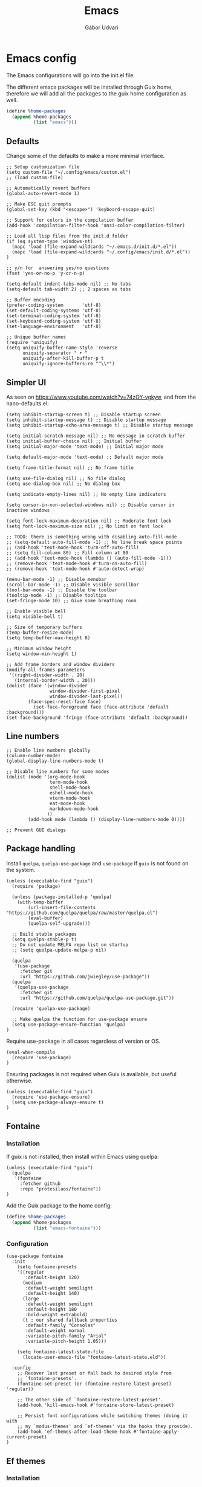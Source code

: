 #+title: Emacs
#+author: Gábor Udvari

* Emacs config

The Emacs configurations will go into the init.el file.

#+BEGIN_SRC text :noweb yes :exports none :mkdirp yes :tangle home/.config/emacs/init.el
  <<emacs>>
#+END_SRC

The different emacs packages will be installed through Guix home, therefore we will add all the packages to the guix home configuration as well.

#+BEGIN_SRC scheme :noweb-ref guix-home
  (define %home-packages
    (append %home-packages
            (list "emacs")))
#+END_SRC

** Defaults

Change some of the defaults to make a more minimal interface.

#+BEGIN_SRC elisp :noweb-ref emacs
  ;; Setup customization file
  (setq custom-file "~/.config/emacs/custom.el")
  ;; (load custom-file)

  ;; Automatically revert buffers
  (global-auto-revert-mode 1)

  ;; Make ESC quit prompts
  (global-set-key (kbd "<escape>") 'keyboard-escape-quit)

  ;; Support for colors in the compilation buffer
  (add-hook 'compilation-filter-hook 'ansi-color-compilation-filter)

  ;; Load all lisp files from the init.d folder
  (if (eq system-type 'windows-nt)
    (mapc 'load (file-expand-wildcards "~/.emacs.d/init.d/*.el"))
    (mapc 'load (file-expand-wildcards "~/.config/emacs/init.d/*.el"))
  )

  ;; y/n for  answering yes/no questions
  (fset 'yes-or-no-p 'y-or-n-p)

  (setq-default indent-tabs-mode nil) ;; No tabs
  (setq-default tab-width 2) ;; 2 spaces as tabs

  ;; Buffer encoding
  (prefer-coding-system       'utf-8)
  (set-default-coding-systems 'utf-8)
  (set-terminal-coding-system 'utf-8)
  (set-keyboard-coding-system 'utf-8)
  (set-language-environment   'utf-8)

  ;; Unique buffer names
  (require 'uniquify)
  (setq uniquify-buffer-name-style 'reverse
        uniquify-separator " • "
        uniquify-after-kill-buffer-p t
        uniquify-ignore-buffers-re "^\\*")
#+END_SRC

** Simpler UI

As seen on https://www.youtube.com/watch?v=74zOY-vgkyw, and from the nano-defaults.el:

#+BEGIN_SRC elisp :noweb-ref emacs
  (setq inhibit-startup-screen t) ;; Disable startup screen
  (setq inhibit-startup-message t) ;; Disable startup message
  (setq inhibit-startup-echo-area-message t) ;; Disable startup message

  (setq initial-scratch-message nil) ;; No message in scratch buffer
  (setq initial-buffer-choice nil) ;; Initial buffer
  (setq initial-major-mode 'text-mode) ;; Initial major mode

  (setq default-major-mode 'text-mode) ;; Default major mode

  (setq frame-title-format nil) ;; No frame title

  (setq use-file-dialog nil) ;; No file dialog
  (setq use-dialog-box nil) ;; No dialog box

  (setq indicate-empty-lines nil) ;; No empty line indicators

  (setq cursor-in-non-selected-windows nil) ;; Disable cursor in inactive windows

  (setq font-lock-maximum-decoration nil) ;; Moderate font lock
  (setq font-lock-maximum-size nil) ;; No limit on font lock

  ;; TODO: there is something wrong with disabling auto-fill-mode
  ;; (setq-default auto-fill-mode -1) ;; No line break space points
  ;; (add-hook 'text-mode-hook 'turn-off-auto-fill)
  ;; (setq fill-column 80) ;; Fill column at 80
  ;; (add-hook 'text-mode-hook (lambda () (auto-fill-mode -1)))
  ;; (remove-hook 'text-mode-hook #'turn-on-auto-fill)
  ;; (remove-hook 'text-mode-hook #'auto-detect-wrap)

  (menu-bar-mode -1) ;; Disable menubar
  (scroll-bar-mode -1) ;; Disable visible scrollbar
  (tool-bar-mode -1) ;; Disable the toolbar
  (tooltip-mode -1) ;; Disable tooltips
  (set-fringe-mode 10) ;; Give some breathing room

  ;; Enable visible bell
  (setq visible-bell t)

  ;; Size of temporary buffers
  (temp-buffer-resize-mode)
  (setq temp-buffer-max-height 8)

  ;; Minimum window height
  (setq window-min-height 1)

  ;; Add frame borders and window dividers
  (modify-all-frames-parameters
   '((right-divider-width . 20)
     (internal-border-width . 20)))
  (dolist (face '(window-divider
                  window-divider-first-pixel
                  window-divider-last-pixel))
          (face-spec-reset-face face)
            (set-face-foreground face (face-attribute 'default :background)))
  (set-face-background 'fringe (face-attribute 'default :background))
#+END_SRC

** Line numbers

#+BEGIN_SRC elisp :noweb-ref emacs
  ;; Enable line numbers globally
  (column-number-mode)
  (global-display-line-numbers-mode t)

  ;; Disable line numbers for some modes
  (dolist (mode '(org-mode-hook
                  term-mode-hook
                  shell-mode-hook
                  eshell-mode-hook
                  vterm-mode-hook
                  eat-mode-hook
                  markdown-mode-hook
                 ))
          (add-hook mode (lambda () (display-line-numbers-mode 0))))

  ;; Prevent GUI dialogs
#+END_SRC

** Package handling

Install ~quelpa~, ~quelpa-use-package~ and ~use-package~ if ~guix~ is not found on the system.

#+BEGIN_SRC elisp :noweb-ref emacs
  (unless (executable-find "guix")
    (require 'package)

    (unless (package-installed-p 'quelpa)
      (with-temp-buffer
          (url-insert-file-contents "https://github.com/quelpa/quelpa/raw/master/quelpa.el")
          (eval-buffer)
          (quelpa-self-upgrade)))

    ;; Build stable packages
    (setq quelpa-stable-p t)
    ;; Do not update MELPA repo list on startup
    ;; (setq quelpa-update-melpa-p nil)

    (quelpa
     '(use-package
       :fetcher git
       :url "https://github.com/jwiegley/use-package"))
    (quelpa
     '(quelpa-use-package
       :fetcher git
       :url "https://github.com/quelpa/quelpa-use-package.git"))

    (require 'quelpa-use-package)

    ;; Make quelpa the function for use-package ensure
    (setq use-package-ensure-function 'quelpa)
  )
#+END_SRC

Require use-package in all cases regardless of version or OS.

#+BEGIN_SRC elisp :noweb-ref emacs
  (eval-when-compile
    (require 'use-package)
  )
#+END_SRC

Ensuring packages is not required when Guix is available, but useful otherwise.

#+BEGIN_SRC elisp :noweb-ref emacs
  (unless (executable-find "guix")
    (require 'use-package-ensure)
    (setq use-package-always-ensure t)
  )
#+END_SRC

** Fontaine

*** Installation

If guix is not installed, then install within Emacs using quelpa:

#+BEGIN_SRC elisp :noweb-ref emacs
  (unless (executable-find "guix")
    (quelpa
     '(fontaine
       :fetcher github
       :repo "protesilaos/fontaine"))
  )
#+END_SRC

Add the Guix package to the home config:

#+BEGIN_SRC scheme :noweb-ref guix-home
  (define %home-packages
    (append %home-packages
            (list "emacs-fontaine")))
#+END_SRC

*** Configuration

#+BEGIN_SRC elisp :noweb-ref emacs
  (use-package fontaine
    :init
      (setq fontaine-presets
      '((regular
         :default-height 120)
        (medium
         :default-weight semilight
         :default-height 140)
        (large
         :default-weight semilight
         :default-height 180
         :bold-weight extrabold)
        (t ; our shared fallback properties
         :default-family "Consolas"
         :default-weight normal
         :variable-pitch-family "Arial"
         :variable-pitch-height 1.05)))

      (setq fontaine-latest-state-file
        (locate-user-emacs-file "fontaine-latest-state.eld"))

    :config
      ;; Recover last preset or fall back to desired style from
      ;; `fontaine-presets'.
      (fontaine-set-preset (or (fontaine-restore-latest-preset) 'regular))

      ;; The other side of `fontaine-restore-latest-preset'.
      (add-hook 'kill-emacs-hook #'fontaine-store-latest-preset)

      ;; Persist font configurations while switching themes (doing it with
      ;; my `modus-themes' and `ef-themes' via the hooks they provide).
      (add-hook 'ef-themes-after-load-theme-hook #'fontaine-apply-current-preset)
  )
#+END_SRC

** Ef themes

*** Installation

If guix is not installed, then install within Emacs using quelpa:

#+BEGIN_SRC elisp :noweb-ref emacs
  (unless (executable-find "guix")
    (quelpa
     '(ef-themes
       :fetcher github
       :repo "protesilaos/ef-themes"))
  )
#+END_SRC

Add the Guix package to the home config:

#+BEGIN_SRC scheme :noweb-ref guix-home
  (define %home-packages
    (append %home-packages
            (list "emacs-ef-themes")))
#+END_SRC

*** Config

#+BEGIN_SRC elisp :noweb-ref emacs
  ;; Make customisations that affect Emacs faces BEFORE loading a theme
  ;; (any change needs a theme re-load to take effect).
  (use-package ef-themes
    :init
      ;; If you like two specific themes and want to switch between them, you
      ;; can specify them in `ef-themes-to-toggle' and then invoke the command
      ;; `ef-themes-toggle'.  All the themes are included in the variable
      ;; `ef-themes-collection'.
      (setq ef-themes-to-toggle '(ef-light ef-symbiosis))

      (setq ef-themes-headings ; read the manual's entry or the doc string
            '((0 variable-pitch light 1.9)
              (1 variable-pitch light 1.8)
              (2 variable-pitch regular 1.7)
              (3 variable-pitch regular 1.6)
              (4 variable-pitch regular 1.5)
              (5 variable-pitch 1.4) ; absence of weight means `bold'
              (6 variable-pitch 1.3)
              (7 variable-pitch 1.2)
              (t variable-pitch 1.1)))

      ;; They are nil by default...
      (setq ef-themes-mixed-fonts t
            ef-themes-variable-pitch-ui t)

      ;; Read the doc string or manual for this one.  The symbols can be
      ;; combined in any order.
      (setq ef-themes-region '(intense no-extend neutral))

      ;; Disable all other themes to avoid awkward blending:
      (mapc #'disable-theme custom-enabled-themes)

    :config
      ;; Use this to load the theme which also calls `ef-themes-post-load-hook':
      (ef-themes-select 'ef-symbiosis)
  )
#+END_SRC

** All the icons

*** Installation

If guix is not installed, then install within Emacs using quelpa:

#+BEGIN_SRC elisp :noweb-ref emacs
  (unless (executable-find "guix")
    (quelpa
     '(all-the-icons
       :fetcher github
       :repo "domtronn/all-the-icons.el"
       :files (:defaults
               "data")
      ))
  )
#+END_SRC

Add the Guix package to the home config:

#+BEGIN_SRC scheme :noweb-ref guix-home
  (define %home-packages
    (append %home-packages
            (list "emacs-all-the-icons")))
#+END_SRC

*** Config

#+BEGIN_SRC elisp :noweb-ref emacs
  ;; Load all the icons before the dashboard
  (use-package all-the-icons)
#+END_SRC

** General

*** Installation

If guix is not installed, then install within Emacs using quelpa:

#+BEGIN_SRC elisp :noweb-ref emacs
  (unless (executable-find "guix")
    (quelpa
     '(general
       :fetcher github
       :repo "noctuid/general.el"
       :stable nil
      ))
  )
#+END_SRC

Add the Guix package to the home config:

#+BEGIN_SRC scheme :noweb-ref guix-home
  (define %home-packages
    (append %home-packages
            (list "emacs-general")))
#+END_SRC

*** Configuration

#+BEGIN_SRC elisp :noweb-ref emacs
(use-package general
    :after evil
    :config
    (general-create-definer my-leader-def
                            :prefix "SPC"
                            )

    ;; Global keybindigs
    (my-leader-def
     :states '(normal emacs)
     :keymaps 'override
     :major-modes t

     "SPC"     '("M-x" . execute-extended-command)
     "TAB"     '("last buffer" . alternate-buffer)
     "!"       '("shell cmd" . shell-command)

     ;; Buffer
     "b"       (cons "buffers" (make-sparse-keymap))
     "bb"      'switch-to-buffer
     "bB"      'ibuffer
     "bd"      'kill-current-buffer
     "bm"      'switch-to-messages-buffer
     "bs"      'switch-to-scratch-buffer
     "bu"      'reopen-killed-buffer
     "bx"      'kill-buffer-and-window

     ;; Code
     "c"       (cons "code" (make-sparse-keymap))
     "cb"      'flymake-show-buffer-diagnostics
     "cc"      'compile
     "cn"      'next-error
     "cp"      'previous-error
     "cr"      'recompile
     "cx"      'kill-compilation
     "c="      'indent-region-or-buffer

     ;; File
     "f"       (cons "files" (make-sparse-keymap))
     "fC"      '("copy-file" . write-file)
     "fD"      'delete-current-buffer-file
     "fe"      'find-library
     "fE"      'sudo-edit
     "ff"      'find-file
     "fj"      'dired-jump
     "fJ"      'dired-jump-other-window
     "fo"      'open-file-or-directory-in-external-app
     "fR"      'rename-current-buffer-file
     "fs"      'save-buffer
     "fv"      (cons "variables" (make-sparse-keymap))
     "fvd"     'add-dir-local-variable
     "fvf"     'add-file-local-variable
     "fvp"     'add-file-local-variable-prop-line

     ;; Help
     "h"       (cons "help" (make-sparse-keymap))
     "ha"      'apropos
     "hb"      'describe-bindings
     "hc"      'describe-char
     "hf"      'describe-function
     "hF"      'describe-face
     "hi"      'info-emacs-manual
     "hI"      'info-display-manual
     "hk"      'describe-key
     "hK"      'describe-keymap
     "hm"      'describe-mode
     "hM"      'woman
     "hp"      'describe-package
     "ht"      'describe-text-properties
     "hv"      'describe-variable
     "hP"      (cons "profiler" (make-sparse-keymap))
     "hPs"     'profiler-start
     "hPk"     'profiler-stop
     "hPr"     'profiler-report

     ;; Projects
     "p"       (cons "projects" project-prefix-map)
     "pt"      'project-open-in-tab

     ;; Quit
     "q"       (cons "quit" (make-sparse-keymap))
     "qd"      'restart-emacs-debug-init
     "qr"      'restart-emacs
     "qR"      'restart-emacs-without-desktop
     "qf"      'delete-frame
     "qq"      'save-buffers-kill-terminal
     "qQ"      'save-buffers-kill-emacs

     ;; Spelling
     "s"       (cons "spelling" (make-sparse-keymap))
     "sb"      'flyspell-buffer
     "sn"      'flyspell-goto-next-error
     "sr"      'flyspell-region

     ;; Toggles
     "T"       (cons "toggles" (make-sparse-keymap))
     "Ta"      'auto-fill-mode
     "Td"      'toggle-debug-on-error
     "Tf"      'display-fill-column-indicator-mode
     "Tl"      'toggle-truncate-lines
     "Tm"      'flymake-mode
     "Tn"      'display-line-numbers-mode
     "Ts"      'flyspell-mode
     "Tw"      'whitespace-mode
     "TW"      'toggle-word-wrap

     ;; Windows
     "w"       (cons "windows" (make-sparse-keymap))
     "w TAB"   'alternate-window
     "w+"      'window-layout-toggle
     "wb"      'switch-to-minibuffer-window
     "wd"      'delete-window
     "wD"      'delete-other-windows
     "wm"      'toggle-maximize-buffer
     "wf"      'follow-mode
     "wh"      'evil-window-left
     "wH"      'evil-window-move-far-left
     "wj"      'evil-window-down
     "wJ"      'evil-window-move-very-bottom
     "wk"      'evil-window-up
     "wK"      'evil-window-move-very-top
     "wl"      'evil-window-right
     "wL"      'evil-window-move-far-right
     "wr"      'rotate-windows-forward
     "wR"      'rotate-windows-backward
     "ws"      'split-window-vertically
     "wS"      'split-window-vertically-and-focus
     "wt"      'toggle-current-window-dedication
     "wu"      'winner-undo
     "wU"      'winner-redo
     "wv"      'split-window-horizontally
     "wV"      'split-window-horizontally-and-focus
     )
    )
#+END_SRC

** Which key

*** Installation

#+BEGIN_SRC scheme :noweb-ref guix-home
  (define %home-packages
    (append %home-packages
            (list "emacs-which-key")))
#+END_SRC

*** Configuration

#+BEGIN_SRC elisp :noweb-ref emacs
  (use-package which-key
    :init
      (which-key-mode)
  )
#+END_SRC

** No littering

*** Installation

If guix is not installed, then install within Emacs using quelpa:

#+BEGIN_SRC elisp :noweb-ref emacs
  (unless (executable-find "guix")
    (quelpa
     '(compat
       :fetcher github
       :repo "emacs-compat/compat"))
    (quelpa
     '(no-littering
       :fetcher github
       :repo "emacscollective/no-littering"))
  )
#+END_SRC

Add the Guix package to the home config:

#+BEGIN_SRC scheme :noweb-ref guix-home
  (define %home-packages
    (append %home-packages
            (list "emacs-no-littering")))
#+END_SRC

*** Config

#+BEGIN_SRC elisp :noweb-ref emacs
  ;; Configure no-littering
  (use-package no-littering
    :init
      ;; Move auto-save files to var
      (setq auto-save-file-name-transforms
            `((".*" ,(no-littering-expand-var-file-name "auto-save/") t)))
      ;; Store custom-file in etc
      (setq custom-file (no-littering-expand-etc-file-name "custom.el"))
      (load custom-file 'noerror 'nomessage)
      ;; Enable no-littering to configure auto-save, backup, etc.
      (no-littering-theme-backups)
  )
#+END_SRC

** Vertico

#+BEGIN_SRC elisp :noweb-ref emacs
  ;; Configure vertico
  (use-package vertico
    :init
      (vertico-mode)
      (setq enable-recursive-minibuffers t)
  )
#+END_SRC

Add the Guix package to the home config:

#+BEGIN_SRC scheme :noweb-ref guix-home
  (define %home-packages
    (append %home-packages
            (list "emacs-vertico")))
#+END_SRC

** Doom modeline

#+BEGIN_SRC elisp :noweb-ref emacs
  ;; Doom-modeline
  (use-package doom-modeline
    :init
      (doom-modeline-mode 1)
  )
#+END_SRC

Add the Guix package to the home config:

#+BEGIN_SRC scheme :noweb-ref guix-home
  (define %home-packages
    (append %home-packages
            (list "emacs-doom-modeline")))
#+END_SRC

** Evil

#+BEGIN_SRC elisp :noweb-ref emacs
  ;; For certain modes start in Emacs mode by default
  (defun myhooks/evil-hook ()
    (dolist (mode '(custom-mode
                    git-rebase-mode
                    ))
      (add-to-list 'evil-emacs-state-modes mode)))

  (use-package evil
    :init
      (setq evil-want-keybinding nil)

    :config
      (setq evil-want-integration t)
      (add-hook 'evil-mode #'myhooks/evil-hook)
      (evil-mode 1)
      (define-key evil-insert-state-map (kbd "C-g") 'evil-normal-state)
      (evil-global-set-key 'motion "j" 'evil-next-visual-line)
      (evil-global-set-key 'motion "k" 'evil-previous-visual-line)
      (evil-set-initial-state 'messages-buffer-mode 'normal)
  )

  (use-package evil-collection
    :after evil
    :config
      (evil-collection-init '(org
                              dired
                              vterm))
  )

  (use-package evil-commentary
    :after evil
    :init
      ;; (evil-commentary-mode)
  )
#+END_SRC

Add the Guix packages to the home config:

#+BEGIN_SRC scheme :noweb-ref guix-home
  (define %home-packages
    (append %home-packages
            (list "emacs-evil"
                  "emacs-evil-collection"
                  "emacs-evil-commentary")))
#+END_SRC

** Hunspell

#+BEGIN_SRC elisp :noweb-ref emacs
  ;; Configure hunspell
  (setq ispell-program-name "hunspell")
  (setq ispell-hunspell-dict-paths-alist
    '(("hu_HU" "~/.guix-home/profile/share/hunspell/hu_HU.aff")
      ("en_US" "~/.guix-home/profile/share/hunspell/en_US.aff")
     ))
  (setq ispell-local-dictionary-alist
    '(("Hungarian" "[[:alpha:]]" "[^[:alpha:]]" "[']" nil ("-d" "hu_HU") nil utf-8)
      ("English"   "[[:alpha:]]" "[^[:alpha:]]" "[']" nil ("-d" "en_US") nil utf-8)
     ))
#+END_SRC

Add the Guix packages to the home config:

#+BEGIN_SRC scheme :noweb-ref guix-home
  (define %home-packages
    (append %home-packages
            (list "hunspell"
                  "hunspell-dict-hu"
                  "hunspell-dict-en")))
#+END_SRC

** Org-mode

*** Installation

Org is bundled inside Emacs, so only need to install some extra packages, like emacs-org-modern emacs-org-contrib.

If guix is not installed, then install within Emacs using quelpa:

#+BEGIN_SRC elisp :noweb-ref emacs
  (unless (executable-find "guix")
    (quelpa
     '(org-contrib
       :fetcher github
       :repo "emacsmirror/org-contrib"
       :stable nil
       :files (:defaults
               "lisp")))
  )
#+END_SRC

Add the Guix packages to the home config:

#+BEGIN_SRC scheme :noweb-ref guix-home
  (define %home-packages
    (append %home-packages
            (list "emacs-org-modern")))
#+END_SRC

*** Configuration

#+BEGIN_SRC elisp :noweb-ref emacs
  (defun myhooks/org-mode-setup ()
    (org-indent-mode)
    (variable-pitch-mode 1)
    (setq visual-line-fringe-indicators t)
    (visual-line-mode 1))

  (defun myhooks/org-font-setup ()
    ;; Replace list hyphen with dot
    (font-lock-add-keywords 'org-mode
                            '(("^ *\\([-]\\) "
                               (0 (prog1 () (compose-region (match-beginning 1) (match-end 1) "•"))))))

    ;; Set faces for heading levels
    (dolist (face '((org-level-1 . 1.2)
                    (org-level-2 . 1.1)
                    (org-level-3 . 1.05)
                    (org-level-4 . 1.0)
                    (org-level-5 . 1.1)
                    (org-level-6 . 1.1)
                    (org-level-7 . 1.1)
                    (org-level-8 . 1.1)))
      (set-face-attribute (car face) nil :font "cantarell" :weight 'regular :height (cdr face)))

    ;; Ensure that anything that should be fixed-pitch in Org files appears that way
    (set-face-attribute 'org-block nil :foreground nil :inherit 'fixed-pitch)
    (set-face-attribute 'org-code nil   :inherit '(shadow fixed-pitch))
    (set-face-attribute 'org-table nil   :inherit '(shadow fixed-pitch))
    (set-face-attribute 'org-verbatim nil :inherit '(shadow fixed-pitch))
    (set-face-attribute 'org-special-keyword nil :inherit '(font-lock-comment-face fixed-pitch))
    (set-face-attribute 'org-meta-line nil :inherit '(font-lock-comment-face fixed-pitch))
    (set-face-attribute 'org-checkbox nil :inherit 'fixed-pitch))

  (defun my-notes ()
    (expand-file-name
      (concat (if (eq system-type 'windows-nt) (getenv "USERPROFILE") "~") "/Jegyzetek")))

  (use-package org
    :hook (org-mode . myhooks/org-mode-setup)
    :hook (org-mode . myhooks/org-font-setup)
    :init
      (setq org-ellipsis " ▾")
      ;; Hide leading stars
      (setq org-hide-leading-stars nil)

      ;; Org Agenda
      (setq org-agenda-files (list (my-notes)))
  )

  (use-package ox-md)

  (use-package org-contrib)
  (use-package ox-confluence)

  (use-package org-modern
    :after org
    :config
      (with-eval-after-load 'org (global-org-modern-mode))
  )
#+END_SRC

** Visual Fill

*** Installation

If guix is not installed, then install within Emacs using quelpa:

#+BEGIN_SRC elisp :noweb-ref emacs
  (unless (executable-find "guix")
    ;; The visual-fill-column was moved to Codeberg, but it is still archived on Github
    (quelpa
     '(visual-fill-column
       :fetcher github
       :repo "joostkremers/visual-fill-column"))
  )
#+END_SRC

Add the Guix packages to the home config:

#+BEGIN_SRC scheme :noweb-ref guix-home
  (define %home-packages
    (append %home-packages
            (list "emacs-visual-fill-column")))
#+END_SRC

*** Configuration

#+BEGIN_SRC elisp :noweb-ref emacs
  ;; Configure Visual Fill
  (defun myhooks/visual-fill-column ()
    (setq visual-fill-column-center-text t
          visual-fill-column-width 80)
    (visual-fill-column-mode 1))

  (use-package visual-fill-column
    :hook (org-mode . myhooks/visual-fill-column)
    :hook (markdown-mode . myhooks/visual-fill-column)
  )
#+END_SRC

** Denote

*** Installation

If guix is not installed, then install within Emacs using quelpa:

#+BEGIN_SRC elisp :noweb-ref emacs
  (unless (executable-find "guix")
    (quelpa
     '(denote
       :fetcher github
       :repo "protesilaos/denote"))
  )
#+END_SRC

Add the Guix package to the home config:

#+BEGIN_SRC scheme :noweb-ref guix-home
  (define %home-packages
    (append %home-packages
            (list "emacs-denote")))
#+END_SRC

*** Configuration

#+BEGIN_SRC elisp :noweb-ref emacs
  (use-package denote
    :init
      ;; Remember to check the doc strings of those variables.
      (setq denote-directory (my-notes))
      (setq denote-known-keywords '())
      (setq denote-infer-keywords t)
      (setq denote-sort-keywords t)
      (setq denote-file-type nil) ; Org is the default, set others here
      (setq denote-prompts '(subdirectory title keywords))
      (setq denote-excluded-directories-regexp nil)
      (setq denote-excluded-keywords-regexp nil)

      ;; Pick dates, where relevant, with Org's advanced interface:
      (setq denote-date-prompt-use-org-read-date t)

      (setq denote-allow-multi-word-keywords t)

      ;; By default, we do not show the context of links.  We just display
      ;; file names.  This provides a more informative view.
      (setq denote-backlinks-show-context t)
  )
#+END_SRC

** Markdown mode

#+BEGIN_SRC elisp :noweb-ref emacs
  (defun myhooks/markdown-mode-setup ()
    (variable-pitch-mode 1)
    (visual-line-mode 1))

  (defun myhooks/markdown-font-setup ()
    ;; Set faces for heading levels
    (dolist (face '((markdown-header-face-1 . 1.2)
                    (markdown-header-face-2 . 1.1)
                    (markdown-header-face-3 . 1.05)
                    (markdown-header-face-4 . 1.0)
                    (markdown-header-face-5 . 1.1)
                    (markdown-header-face-6 . 1.1)
                    (markdown-markup-face . 1.0)
                    ))
      (set-face-attribute (car face) nil :font "cantarell" :weight 'regular :height (cdr face)))
    )

  (use-package markdown-mode
    :init
      (add-to-list 'auto-mode-alist
                   '("\\.\\(?:md\\|markdown\\|mkd\\|mdown\\|mkdn\\|mdwn\\)\\'" . markdown-mode))

      (autoload 'gfm-mode "markdown-mode"
        "Major mode for editing GitHub Flavored Markdown files" t)
      (add-to-list 'auto-mode-alist '("README\\.md\\'" . gfm-mode))

      (add-hook 'markdown-mode-hook #'myhooks/markdown-font-setup)
      (add-hook 'markdown-mode-hook #'myhooks/markdown-mode-setup)
      (add-hook 'markdown-mode-hook #'myhooks/visual-fill)
  )
#+END_SRC

Add the Guix package to the home config:

#+BEGIN_SRC scheme :noweb-ref guix-home
  (define %home-packages
    (append %home-packages
            (list "emacs-markdown-mode")))
#+END_SRC

** YAML mode

#+BEGIN_SRC elisp :noweb-ref emacs
  (use-package yaml-mode
    :init
      (add-to-list 'auto-mode-alist '("\\.yml\\'" . yaml-mode))
  )
#+END_SRC

Add the Guix package to the home config:

#+BEGIN_SRC scheme :noweb-ref guix-home
  (define %home-packages
    (append %home-packages
            (list "emacs-yaml-mode")))
#+END_SRC

** EMMS

*** Installation

If guix is not installed, then install within Emacs using quelpa:

#+BEGIN_SRC elisp :noweb-ref emacs
  (unless (executable-find "guix")
    (quelpa
     '(emms-setup
       :fetcher github
       :repo "emacsmirror/emms"))
  )
#+END_SRC

Add the Guix packages to the home config:

#+BEGIN_SRC scheme :noweb-ref guix-home
  (define %home-packages
    (append %home-packages
            (list "emacs-emms"
                  "mpv")))
#+END_SRC

*** Configuration

#+BEGIN_SRC elisp :noweb-ref emacs
  ;; EMMS
  (use-package emms-setup
    :init
      (setq emms-player-list '(emms-player-mpv)
            emms-info-functions '(emms-info-native))
    :config
      (emms-all)
  )
#+END_SRC

** Tramp

#+BEGIN_SRC elisp :noweb-ref emacs
  (use-package tramp
    :config
      ;; Based on tramp-sh.el https://git.savannah.gnu.org/cgit/tramp.git/tree/lisp/tramp-sh.el
      (add-to-list 'tramp-methods
                   '("mysudo"
                     (tramp-login-program        "env")
                     (tramp-login-args           (("SUDO_PROMPT=P\"\"a\"\"s\"\"s\"\"w\"\"o\"\"r\"\"d\"\":")
                                                  ("sudo") ("su") ("-") ("%u") ))
                     (tramp-remote-shell         "/bin/sh")
                     (tramp-remote-shell-login   ("-l"))
                     (tramp-remote-shell-args    ("-c"))
                     (tramp-connection-timeout   10)
                     (tramp-session-timeout      300)
                     (tramp-password-previous-hop t)))
  )
#+END_SRC

** Disable mouse

#+BEGIN_SRC elisp :noweb-ref emacs
  (use-package disable-mouse
    :init
      (global-disable-mouse-mode)

      ;; This code is still unreleased for disable-mouse
      ;;;###autoload
      (defun disable-mouse-in-keymap (map &optional include-targets)
        "Rebind all mouse commands in MAP so that they are disabled.
      When INCLUDE-TARGETS is non-nil, also disable mouse actions that
      target GUI elements such as the modeline."
        (dolist (binding (disable-mouse--all-bindings include-targets))
          (define-key map binding 'disable-mouse--handle)))

      (mapc #'disable-mouse-in-keymap
            (list evil-motion-state-map
                  evil-normal-state-map
                  evil-visual-state-map
                  evil-insert-state-map
                  ))
  )
#+END_SRC

Add the Guix packages to the home config:

#+BEGIN_SRC scheme :noweb-ref guix-home
  (define %home-packages
    (append %home-packages
            (list "emacs-disable-mouse")))
#+END_SRC

** Envrc

#+BEGIN_SRC elisp :noweb-ref emacs
  (use-package envrc
    :init
      (envrc-global-mode)
  )
#+END_SRC

Add the Guix packages to the home config:

#+BEGIN_SRC scheme :noweb-ref guix-home
  (define %home-packages
    (append %home-packages
            (list "emacs-envrc"
                  "direnv")))
#+END_SRC

** Various other packages

Add the Guix packages to the home config:

#+BEGIN_SRC scheme :noweb-ref guix-home
  (define %home-packages
    (append %home-packages
            (list "emacs-magit"
                  "emacs-eat"
                  "emacs-vterm")))
#+END_SRC

* Guix config

** Herd service

#+BEGIN_SRC scheme :noweb-ref guix-home
  (define %home-services
    (append %home-services
            (list
             (simple-service 'emacsdaemon
                             home-shepherd-service-type
                             (list (shepherd-service
                                    (provision '(emacs))
                                    (documentation "Run `emacs --daemon'")
                                    (start #~(make-forkexec-constructor
                                              (list #$(file-append emacs "/bin/emacs")
                                                    "--fg-daemon")
                                              #:log-file #$(home-log "emacs")))
                                    (stop #~(make-system-destructor "emacsclient -e '(client-save-kill-emacs)'"))
                                    (respawn? #f)))))))
#+END_SRC

** Symlinking the init.el file

#+BEGIN_SRC scheme :noweb-ref guix-home
  (define %home-services
    (append %home-services
            (list
             (simple-service 'emacs-symlinking-service
                             home-files-service-type
                             `((".config/emacs/init.el"
                                ,(local-file "home/.config/emacs/init.el" "emacs-init")))))))
#+END_SRC
